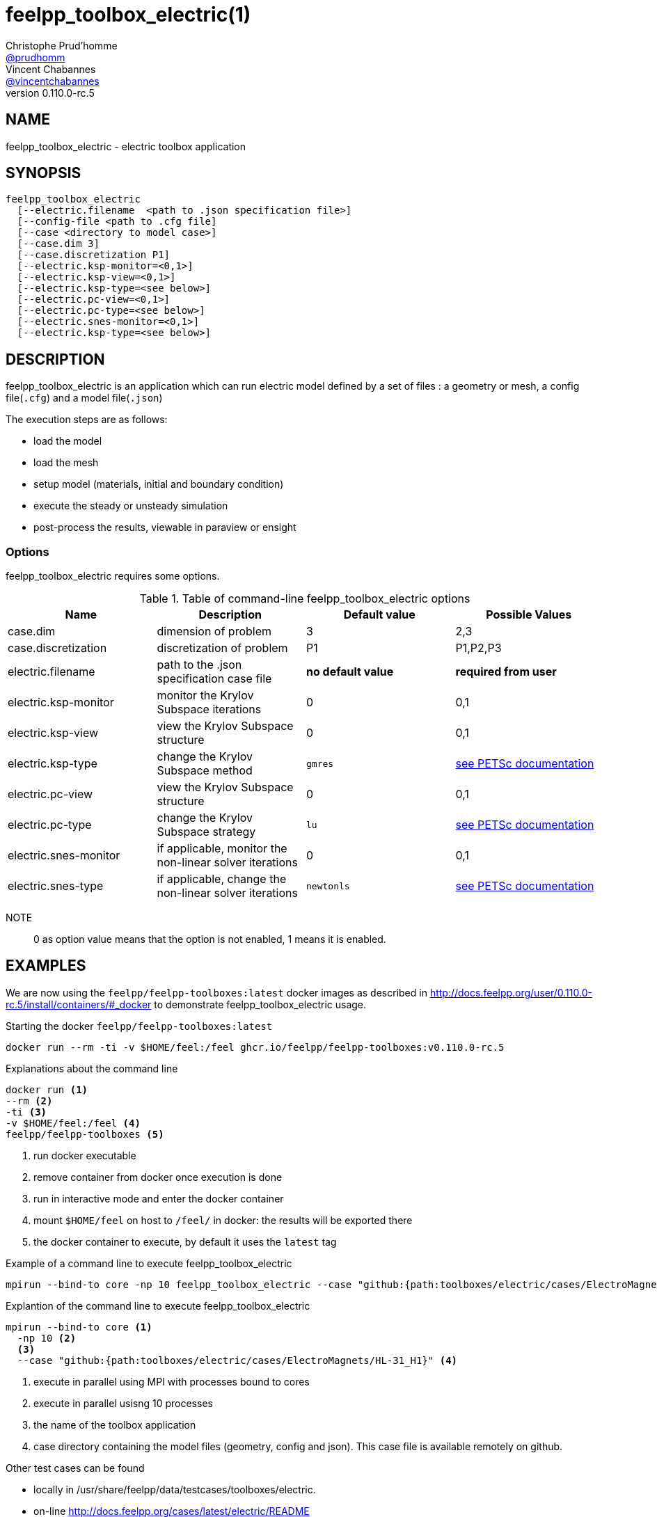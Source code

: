 :feelpp: Feel++
= feelpp_toolbox_electric(1)
Christophe Prud'homme <https://github.com/prudhomm[@prudhomm]>; Vincent Chabannes <https://github.com/vincentchabannes[@vincentchabannes]>
:manmanual: feelpp_toolbox_electric
:man-linkstyle: pass:[blue R < >]
v0.110.0-rc.5: 


== NAME

feelpp_toolbox_electric - electric toolbox application


== SYNOPSIS

----
feelpp_toolbox_electric 
  [--electric.filename  <path to .json specification file>]
  [--config-file <path to .cfg file]
  [--case <directory to model case>] 
  [--case.dim 3]
  [--case.discretization P1]
  [--electric.ksp-monitor=<0,1>]
  [--electric.ksp-view=<0,1>]
  [--electric.ksp-type=<see below>]
  [--electric.pc-view=<0,1>]
  [--electric.pc-type=<see below>]
  [--electric.snes-monitor=<0,1>]
  [--electric.ksp-type=<see below>]
----

== DESCRIPTION

feelpp_toolbox_electric is an application which can run electric model defined by a set of files : a geometry or mesh, a config file(`.cfg`) and  a model file(`.json`)

The execution steps are as follows:

* load the model
* load the mesh
* setup model (materials, initial and boundary condition)
* execute the steady or unsteady simulation
* post-process the results, viewable in paraview or ensight 

=== Options

feelpp_toolbox_electric requires some options.

.Table of command-line feelpp_toolbox_electric options
|===
| Name | Description | Default value | Possible Values

| case.dim | dimension of problem  | 3 | 2,3
| case.discretization | discretization of problem  | P1 | P1,P2,P3
| electric.filename | path to the .json specification case file  | *no default value* | *required from user*
| electric.ksp-monitor | monitor the Krylov Subspace iterations  | 0 | 0,1
| electric.ksp-view | view the Krylov Subspace structure  | 0 | 0,1
| electric.ksp-type | change the Krylov Subspace method  | `gmres` | link:https://www.mcs.anl.gov/petsc/documentation/linearsolvertable.html[see PETSc documentation]
| electric.pc-view | view the Krylov Subspace structure  | 0 | 0,1
| electric.pc-type | change the Krylov Subspace strategy  | `lu` | link:https://www.mcs.anl.gov/petsc/documentation/linearsolvertable.html[see PETSc documentation]
| electric.snes-monitor | if applicable, monitor the non-linear solver iterations  | 0 | 0,1
| electric.snes-type | if applicable, change the non-linear solver iterations  | `newtonls` | link:https://www.mcs.anl.gov/petsc/petsc-current/docs/manualpages/SNES/SNESType.html[see PETSc documentation]

|===

NOTE:: 0 as option value means that the option is not enabled, 1 means it is enabled.

== EXAMPLES

We are now using the `feelpp/feelpp-toolboxes:latest` docker images as described in link:http://docs.feelpp.org/user/0.110.0-rc.5/install/containers/#_docker[] to demonstrate feelpp_toolbox_electric usage.

[source,shell]
.Starting the docker `feelpp/feelpp-toolboxes:latest`
----
docker run --rm -ti -v $HOME/feel:/feel ghcr.io/feelpp/feelpp-toolboxes:v0.110.0-rc.5 
----

[source,shell]
.Explanations about the command line
----
docker run <1>
--rm <2>
-ti <3>
-v $HOME/feel:/feel <4>
feelpp/feelpp-toolboxes <5>
----
<1> run docker executable
<2> remove container from docker once execution is done
<3> run in interactive mode and enter the docker container
<4> mount `$HOME/feel` on host to `/feel/` in docker: the results will be exported there
<5> the docker container to execute, by default it uses the `latest` tag


.Example of a command line to execute feelpp_toolbox_electric
----
mpirun --bind-to core -np 10 feelpp_toolbox_electric --case "github:{path:toolboxes/electric/cases/ElectroMagnets/HL-31_H1}"
----

.Explantion of the command line to execute feelpp_toolbox_electric
----
mpirun --bind-to core <1>
  -np 10 <2>
  <3>
  --case "github:{path:toolboxes/electric/cases/ElectroMagnets/HL-31_H1}" <4>
----
<1> execute in parallel using MPI with processes bound to cores
<2> execute in parallel usisng 10 processes
<3> the name of the toolbox application
<4> case directory containing the model files (geometry, config and json). This case file is available remotely on github.

Other test cases can be found

- locally in /usr/share/feelpp/data/testcases/toolboxes/electric.
- on-line http://docs.feelpp.org/cases/latest/electric/README


== RESOURCES

{feelpp} Docs::
http://docs.feelpp.org/toolboxes/latest/

{feelpp} Cases for feelpp_toolbox_electric::
http://docs.feelpp.org/cases/latest/electric/README

{feelpp} Toolbox Docs for feelpp_toolbox_electric::
http://docs.feelpp.org/toolboxes/latest/electric/

== SEE ALSO

{feelpp} Mesh Partitioner::
Mesh partitioner for {feelpp} Toolboxes
http://docs.feelpp.org/user/latest/using/mesh_partitioner/


{feelpp} Remote Tool::
Access remote data(model cases, meshes) on Github and Girder in {feelpp} applications.
http://docs.feelpp.org/user/latest/using/remotedata/


== COPYING

Copyright \(C) 2020 {feelpp} Consortium. +
Free use of this software is granted under the terms of the GPLv3 License.

